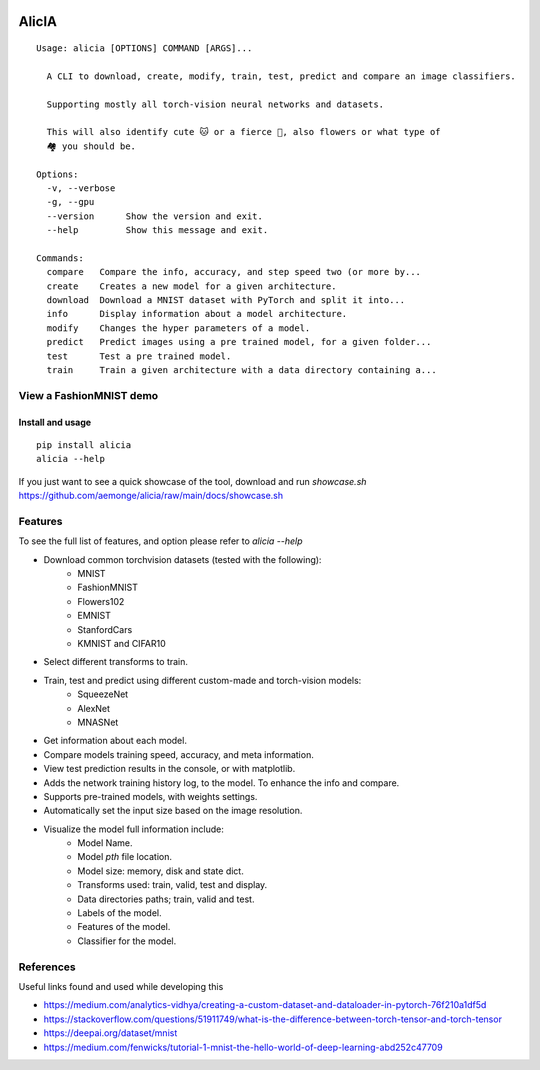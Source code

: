 
.. image:: https://github.com/aemonge/alicia/raw/main/docs/DallE-Alicia-logo.jpg
   :width: 75px
   :align: left

.. image:: https://img.shields.io/badge/badges-awesome-green.svg
   :target: https://github.com/Naereen/badges

.. image:: https://img.shields.io/badge/Made%20with-Python-1f425f.svg
   :target: https://www.python.org/

.. image:: https://img.shields.io/pypi/v/ansicolortags.svg
   :target: https://pypi.python.org/pypi/alicia/

.. image:: https://img.shields.io/pypi/dm/ansicolortags.svg
   :target: https://pypi.python.org/pypi/alicia/

.. image:: https://img.shields.io/pypi/l/ansicolortags.svg
   :target: https://pypi.python.org/pypi/ansicolortags/

.. image:: https://img.shields.io/badge/say-thanks-ff69b4.svg
   :target: https://saythanks.io/to/kennethreitz

================================================
                   AlicIA
================================================
::

  Usage: alicia [OPTIONS] COMMAND [ARGS]...

    A CLI to download, create, modify, train, test, predict and compare an image classifiers.

    Supporting mostly all torch-vision neural networks and datasets.

    This will also identify cute 🐱 or a fierce 🐶, also flowers or what type of
    🏘️ you should be.

  Options:
    -v, --verbose
    -g, --gpu
    --version      Show the version and exit.
    --help         Show this message and exit.

  Commands:
    compare   Compare the info, accuracy, and step speed two (or more by...
    create    Creates a new model for a given architecture.
    download  Download a MNIST dataset with PyTorch and split it into...
    info      Display information about a model architecture.
    modify    Changes the hyper parameters of a model.
    predict   Predict images using a pre trained model, for a given folder...
    test      Test a pre trained model.
    train     Train a given architecture with a data directory containing a...

View a FashionMNIST demo
-----------------------------------------------

.. image:: https://asciinema.org/a/561138.png
   :target: https://asciinema.org/a/561138?autoplay=1"

Install and usage
================================================
::

    pip install alicia
    alicia --help


If you just want to see a quick showcase of the tool, download and run `showcase.sh` https://github.com/aemonge/alicia/raw/main/docs/showcase.sh

Features
-----------------------------------------------

To see the full list of features, and option please refer to `alicia --help`

* Download common torchvision datasets (tested with the following):
    - MNIST
    - FashionMNIST
    - Flowers102
    - EMNIST
    - StanfordCars
    - KMNIST and CIFAR10
* Select different transforms to train.
* Train, test and predict using different custom-made and torch-vision models:
    - SqueezeNet
    - AlexNet
    - MNASNet
* Get information about each model.
* Compare models training speed, accuracy, and meta information.
* View test prediction results in the console, or with matplotlib.
* Adds the network training history log, to the model. To enhance the info and compare.
* Supports pre-trained models, with weights settings.
* Automatically set the input size based on the image resolution.
* Visualize the model full information include:
    - Model Name.
    - Model `pth` file location.
    - Model size: memory, disk and state dict.
    - Transforms used: train, valid, test and display.
    - Data directories paths; train, valid and test.
    - Labels of the model.
    - Features of the model.
    - Classifier for the model.

References
-----------------------------------------------

Useful links found and used while developing this

* https://medium.com/analytics-vidhya/creating-a-custom-dataset-and-dataloader-in-pytorch-76f210a1df5d
* https://stackoverflow.com/questions/51911749/what-is-the-difference-between-torch-tensor-and-torch-tensor
* https://deepai.org/dataset/mnist
* https://medium.com/fenwicks/tutorial-1-mnist-the-hello-world-of-deep-learning-abd252c47709
